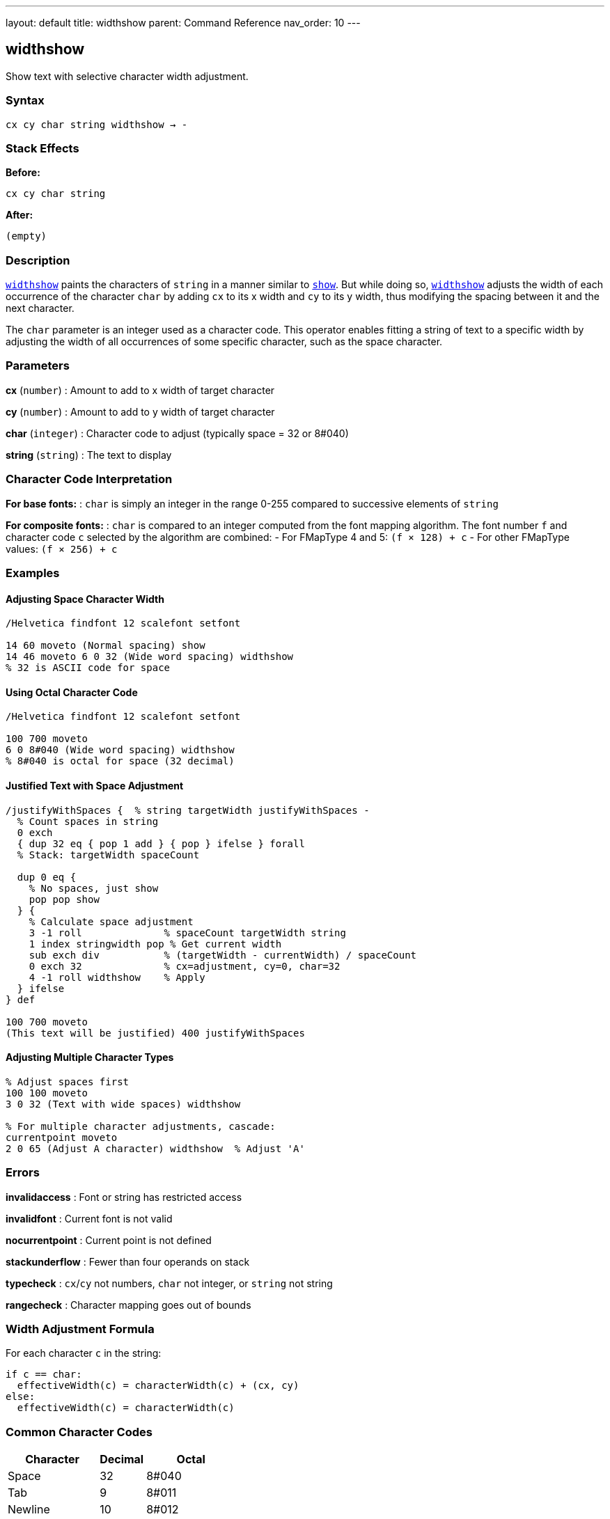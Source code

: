 ---
layout: default
title: widthshow
parent: Command Reference
nav_order: 10
---

== widthshow

Show text with selective character width adjustment.

=== Syntax

----
cx cy char string widthshow → -
----

=== Stack Effects

**Before:**
```
cx cy char string
```

**After:**
```
(empty)
```

=== Description

link:/docs/commands/references/widthshow/[`widthshow`] paints the characters of `string` in a manner similar to link:/docs/commands/references/show/[`show`]. But while doing so, link:/docs/commands/references/widthshow/[`widthshow`] adjusts the width of each occurrence of the character `char` by adding `cx` to its x width and `cy` to its y width, thus modifying the spacing between it and the next character.

The `char` parameter is an integer used as a character code. This operator enables fitting a string of text to a specific width by adjusting the width of all occurrences of some specific character, such as the space character.

=== Parameters

**cx** (`number`)
: Amount to add to x width of target character

**cy** (`number`)
: Amount to add to y width of target character

**char** (`integer`)
: Character code to adjust (typically space = 32 or 8#040)

**string** (`string`)
: The text to display

=== Character Code Interpretation

**For base fonts:**
: `char` is simply an integer in the range 0-255 compared to successive elements of `string`

**For composite fonts:**
: `char` is compared to an integer computed from the font mapping algorithm. The font number `f` and character code `c` selected by the algorithm are combined:
- For FMapType 4 and 5: `(f × 128) + c`
- For other FMapType values: `(f × 256) + c`

=== Examples

==== Adjusting Space Character Width

[source,postscript]
----
/Helvetica findfont 12 scalefont setfont

14 60 moveto (Normal spacing) show
14 46 moveto 6 0 32 (Wide word spacing) widthshow
% 32 is ASCII code for space
----

==== Using Octal Character Code

[source,postscript]
----
/Helvetica findfont 12 scalefont setfont

100 700 moveto
6 0 8#040 (Wide word spacing) widthshow
% 8#040 is octal for space (32 decimal)
----

==== Justified Text with Space Adjustment

[source,postscript]
----
/justifyWithSpaces {  % string targetWidth justifyWithSpaces -
  % Count spaces in string
  0 exch
  { dup 32 eq { pop 1 add } { pop } ifelse } forall
  % Stack: targetWidth spaceCount

  dup 0 eq {
    % No spaces, just show
    pop pop show
  } {
    % Calculate space adjustment
    3 -1 roll              % spaceCount targetWidth string
    1 index stringwidth pop % Get current width
    sub exch div           % (targetWidth - currentWidth) / spaceCount
    0 exch 32              % cx=adjustment, cy=0, char=32
    4 -1 roll widthshow    % Apply
  } ifelse
} def

100 700 moveto
(This text will be justified) 400 justifyWithSpaces
----

==== Adjusting Multiple Character Types

[source,postscript]
----
% Adjust spaces first
100 100 moveto
3 0 32 (Text with wide spaces) widthshow

% For multiple character adjustments, cascade:
currentpoint moveto
2 0 65 (Adjust A character) widthshow  % Adjust 'A'
----

=== Errors

**invalidaccess**
: Font or string has restricted access

**invalidfont**
: Current font is not valid

**nocurrentpoint**
: Current point is not defined

**stackunderflow**
: Fewer than four operands on stack

**typecheck**
: `cx`/`cy` not numbers, `char` not integer, or `string` not string

**rangecheck**
: Character mapping goes out of bounds

=== Width Adjustment Formula

For each character `c` in the string:

----
if c == char:
  effectiveWidth(c) = characterWidth(c) + (cx, cy)
else:
  effectiveWidth(c) = characterWidth(c)
----

=== Common Character Codes

[cols="2,1,2"]
|===
| Character | Decimal | Octal

| Space
| 32
| 8#040

| Tab
| 9
| 8#011

| Newline
| 10
| 8#012

| Hyphen
| 45
| 8#055

| Period
| 46
| 8#056
|===

=== Use Cases

==== Word Spacing for Justification

[source,postscript]
----
/adjustSpaces {  % adjustment string adjustSpaces -
  0 exch 32 4 -1 roll widthshow
} def

100 700 moveto
5 (Widely spaced words) adjustSpaces
----

==== Em-Dash Adjustment

[source,postscript]
----
% Reduce space around em-dash (character 208 in some encodings)
/Helvetica findfont 12 scalefont setfont
100 100 moveto
-2 0 208 (Text—with—em-dashes) widthshow
----

==== Compensating for Printer Resolution

[source,postscript]
----
% Fine-tune spacing for specific output device
/deviceAdjust {
  % Get device resolution
  matrix defaultmatrix dtransform
  dup mul exch dup mul add sqrt  % Calculate DPI

  300 div  % Normalize to 300 DPI
  0 exch 32 4 -1 roll widthshow
} def

(Device-adjusted text) deviceAdjust
----

=== Advanced Techniques

==== Conditional Spacing

[source,postscript]
----
/conditionalSpacing {  % string conditionalSpacing -
  % Only adjust if string contains target character
  dup 32 search {
    % Contains space
    pop pop pop
    3 0 32 4 -1 roll widthshow
  } {
    % No spaces, use normal show
    show
  } ifelse
} def
----

==== Tracking (Typography)

[source,postscript]
----
% Letter spacing control for display type
/looseTracking {  % string looseTracking -
  % Add space to every character (including spaces)
  % This requires combining techniques
  dup stringwidth pop  % Original width
  1 index length 1 add 10 mul add  % Add 10 units per char
  2 div                % Center
  neg 0 rmoveto        % Adjust position
  1.5 0 32 4 -1 roll widthshow  % Wider spaces
} def
----

=== Performance Considerations

- Slightly slower than link:/docs/commands/references/show/[`show`] due to conditional width adjustment
- Still benefits from font caching
- More efficient than link:/docs/commands/references/kshow/[`kshow`] for simple spacing needs
- Character matching is done by simple integer comparison (fast)

=== Comparison with Other Spacing Operators

[cols="2,3"]
|===
| Operator | Spacing Adjustment

| link:/docs/commands/references/show/[`show`]
| None (uses character widths as-is)

| link:/docs/commands/references/ashow/[`ashow`]
| Uniform adjustment to all characters

| link:/docs/commands/references/widthshow/[`widthshow`]
| Adjustment to specific character only

| link:/docs/commands/references/awidthshow/[`awidthshow`]
| Both uniform and character-specific

| link:/docs/commands/references/kshow/[`kshow`]
| Procedural control between each pair
|===

=== See Also

- link:/docs/commands/references/show/[`show`] - Basic text painting
- link:/docs/commands/references/ashow/[`ashow`] - Show with uniform character spacing
- link:/docs/commands/references/awidthshow/[`awidthshow`] - Combine ashow and widthshow
- link:/docs/commands/references/kshow/[`kshow`] - Show with kerning procedure
- link:/docs/commands/references/cshow/[`cshow`] - Show with procedure per character
- link:/docs/commands/references/stringwidth/[`stringwidth`] - Calculate text width